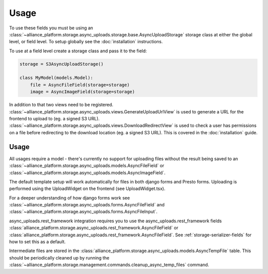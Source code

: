 Usage
=====

To use these fields you must be using an :class:`~alliance_platform.storage.async_uploads.storage.base.AsyncUploadStorage` storage class at either
the global level, or field level. To setup globally see the :doc:`installation` instructions.

To use at a field level create a storage class and pass it to the field:

.. code:: python

    storage = S3AsyncUploadStorage()

    class MyModel(models.Model):
        file = AsyncFileField(storage=storage)
        image = AsyncImageField(storage=storage)

In addition to that two views need to be registered. :class:`~alliance_platform.storage.async_uploads.views.GenerateUploadUrlView` is used to
generate a URL for the frontend to upload to (eg. a signed S3 URL). :class:`~alliance_platform.storage.async_uploads.views.DownloadRedirectView`
is used to check a user has permissions on a file before redirecting to the download location (eg. a signed S3 URL). This
is covered in the :doc:`installation` guide.

Usage
#####

All usages require a model - there's currently no support for uploading files without the result being saved
to an :class:`~alliance_platform.storage.async_uploads.models.AsyncFileField` or :class:`~alliance_platform.storage.async_uploads.models.AsyncImageField`.

The default template setup will work automatically for files in both django forms and Presto forms. Uploading
is performed using the UploadWidget on the frontend (see UploadWidget.tsx).

For a deeper understanding of how django forms work see :class:`~alliance_platform.storage.async_uploads.forms.AsyncFileField`
and :class:`~alliance_platform.storage.async_uploads.forms.AsyncFileInput`.

async_uploads.rest_framework integration requires you to use the async_uploads.rest_framework fields
:class:`alliance_platform.storage.async_uploads.rest_framework.AsyncFileField` or
:class:`alliance_platform.storage.async_uploads.rest_framework.AsyncFileField`. See :ref:`storage-serializer-fields` for how to set
this as a default.

Intermediate files are stored in the :class:`alliance_platform.storage.async_uploads.models.AsyncTempFile` table. This should be periodically
cleaned up by running the :class:`~alliance_platform.storage.management.commands.cleanup_async_temp_files` command.
